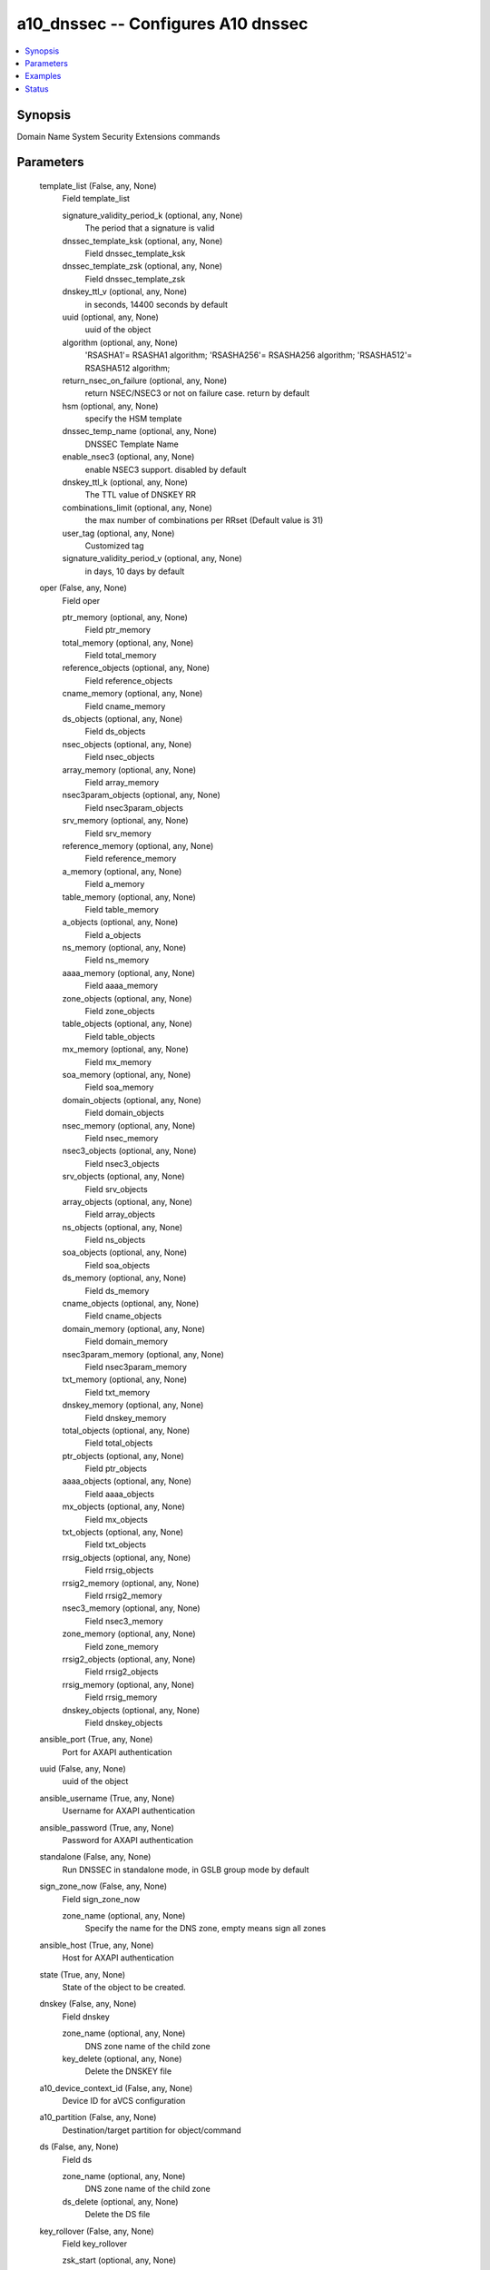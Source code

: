 .. _a10_dnssec_module:


a10_dnssec -- Configures A10 dnssec
===================================

.. contents::
   :local:
   :depth: 1


Synopsis
--------

Domain Name System Security Extensions commands






Parameters
----------

  template_list (False, any, None)
    Field template_list


    signature_validity_period_k (optional, any, None)
      The period that a signature is valid


    dnssec_template_ksk (optional, any, None)
      Field dnssec_template_ksk


    dnssec_template_zsk (optional, any, None)
      Field dnssec_template_zsk


    dnskey_ttl_v (optional, any, None)
      in seconds, 14400 seconds by default


    uuid (optional, any, None)
      uuid of the object


    algorithm (optional, any, None)
      'RSASHA1'= RSASHA1 algorithm; 'RSASHA256'= RSASHA256 algorithm; 'RSASHA512'= RSASHA512 algorithm;


    return_nsec_on_failure (optional, any, None)
      return NSEC/NSEC3 or not on failure case. return by default


    hsm (optional, any, None)
      specify the HSM template


    dnssec_temp_name (optional, any, None)
      DNSSEC Template Name


    enable_nsec3 (optional, any, None)
      enable NSEC3 support. disabled by default


    dnskey_ttl_k (optional, any, None)
      The TTL value of DNSKEY RR


    combinations_limit (optional, any, None)
      the max number of combinations per RRset (Default value is 31)


    user_tag (optional, any, None)
      Customized tag


    signature_validity_period_v (optional, any, None)
      in days, 10 days by default



  oper (False, any, None)
    Field oper


    ptr_memory (optional, any, None)
      Field ptr_memory


    total_memory (optional, any, None)
      Field total_memory


    reference_objects (optional, any, None)
      Field reference_objects


    cname_memory (optional, any, None)
      Field cname_memory


    ds_objects (optional, any, None)
      Field ds_objects


    nsec_objects (optional, any, None)
      Field nsec_objects


    array_memory (optional, any, None)
      Field array_memory


    nsec3param_objects (optional, any, None)
      Field nsec3param_objects


    srv_memory (optional, any, None)
      Field srv_memory


    reference_memory (optional, any, None)
      Field reference_memory


    a_memory (optional, any, None)
      Field a_memory


    table_memory (optional, any, None)
      Field table_memory


    a_objects (optional, any, None)
      Field a_objects


    ns_memory (optional, any, None)
      Field ns_memory


    aaaa_memory (optional, any, None)
      Field aaaa_memory


    zone_objects (optional, any, None)
      Field zone_objects


    table_objects (optional, any, None)
      Field table_objects


    mx_memory (optional, any, None)
      Field mx_memory


    soa_memory (optional, any, None)
      Field soa_memory


    domain_objects (optional, any, None)
      Field domain_objects


    nsec_memory (optional, any, None)
      Field nsec_memory


    nsec3_objects (optional, any, None)
      Field nsec3_objects


    srv_objects (optional, any, None)
      Field srv_objects


    array_objects (optional, any, None)
      Field array_objects


    ns_objects (optional, any, None)
      Field ns_objects


    soa_objects (optional, any, None)
      Field soa_objects


    ds_memory (optional, any, None)
      Field ds_memory


    cname_objects (optional, any, None)
      Field cname_objects


    domain_memory (optional, any, None)
      Field domain_memory


    nsec3param_memory (optional, any, None)
      Field nsec3param_memory


    txt_memory (optional, any, None)
      Field txt_memory


    dnskey_memory (optional, any, None)
      Field dnskey_memory


    total_objects (optional, any, None)
      Field total_objects


    ptr_objects (optional, any, None)
      Field ptr_objects


    aaaa_objects (optional, any, None)
      Field aaaa_objects


    mx_objects (optional, any, None)
      Field mx_objects


    txt_objects (optional, any, None)
      Field txt_objects


    rrsig_objects (optional, any, None)
      Field rrsig_objects


    rrsig2_memory (optional, any, None)
      Field rrsig2_memory


    nsec3_memory (optional, any, None)
      Field nsec3_memory


    zone_memory (optional, any, None)
      Field zone_memory


    rrsig2_objects (optional, any, None)
      Field rrsig2_objects


    rrsig_memory (optional, any, None)
      Field rrsig_memory


    dnskey_objects (optional, any, None)
      Field dnskey_objects



  ansible_port (True, any, None)
    Port for AXAPI authentication


  uuid (False, any, None)
    uuid of the object


  ansible_username (True, any, None)
    Username for AXAPI authentication


  ansible_password (True, any, None)
    Password for AXAPI authentication


  standalone (False, any, None)
    Run DNSSEC in standalone mode, in GSLB group mode by default


  sign_zone_now (False, any, None)
    Field sign_zone_now


    zone_name (optional, any, None)
      Specify the name for the DNS zone, empty means sign all zones



  ansible_host (True, any, None)
    Host for AXAPI authentication


  state (True, any, None)
    State of the object to be created.


  dnskey (False, any, None)
    Field dnskey


    zone_name (optional, any, None)
      DNS zone name of the child zone


    key_delete (optional, any, None)
      Delete the DNSKEY file



  a10_device_context_id (False, any, None)
    Device ID for aVCS configuration


  a10_partition (False, any, None)
    Destination/target partition for object/command


  ds (False, any, None)
    Field ds


    zone_name (optional, any, None)
      DNS zone name of the child zone


    ds_delete (optional, any, None)
      Delete the DS file



  key_rollover (False, any, None)
    Field key_rollover


    zsk_start (optional, any, None)
      start ZSK rollover in emergency mode


    zone_name (optional, any, None)
      Specify the name for the DNS zone


    ds_ready_in_parent_zone (optional, any, None)
      DS RR is already ready in the parent zone


    dnssec_key_type (optional, any, None)
      'ZSK'= Zone Signing Key; 'KSK'= Key Signing Key;


    ksk_start (optional, any, None)
      start KSK rollover in emergency mode










Examples
--------

.. code-block:: yaml+jinja

    





Status
------




- This module is not guaranteed to have a backwards compatible interface. *[preview]*


- This module is maintained by community.



Authors
~~~~~~~

- A10 Networks 2018

